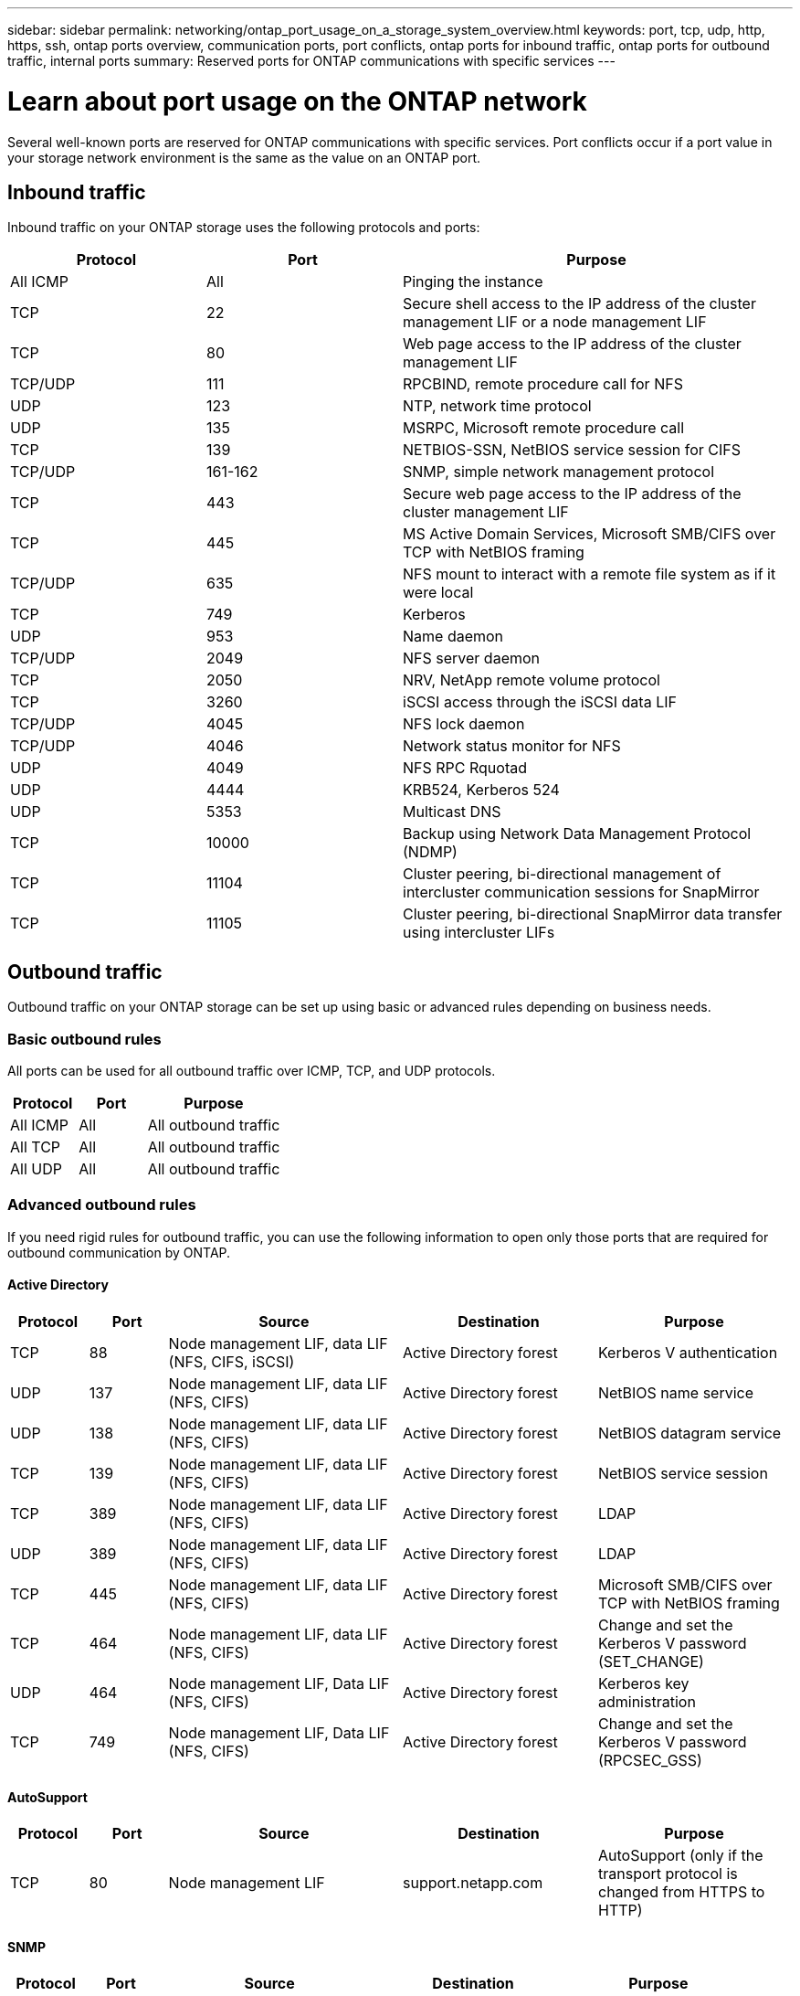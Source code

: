 ---
sidebar: sidebar
permalink: networking/ontap_port_usage_on_a_storage_system_overview.html
keywords: port, tcp, udp, http, https, ssh, ontap ports overview, communication ports, port conflicts, ontap ports for inbound traffic, ontap ports for outbound traffic, internal ports
summary: Reserved ports for ONTAP communications with specific services
---

= Learn about port usage on the ONTAP network
:hardbreaks:
:nofooter:
:icons: font
:linkattrs:
:imagesdir: ../media/


[.lead]
Several well-known ports are reserved for ONTAP communications with specific services. Port conflicts occur if a port value in your storage network environment is the same as the value on an ONTAP port.

== Inbound traffic

Inbound traffic on your ONTAP storage uses the following protocols and ports:

[cols="25,25,50"]
|===

h|Protocol h|Port h|Purpose

|All ICMP
|All
|Pinging the instance

|TCP
|22
|Secure shell access to the IP address of the cluster management LIF or a node management LIF

|TCP
|80
|Web page access to the IP address of the cluster management LIF

|TCP/UDP
|111
|RPCBIND, remote procedure call for NFS

|UDP
|123
|NTP, network time protocol

|UDP
|135
|MSRPC, Microsoft remote procedure call

|TCP
|139
|NETBIOS-SSN, NetBIOS service session for CIFS

|TCP/UDP
|161-162
|SNMP, simple network management protocol

|TCP
|443
|Secure web page access to the IP address of the cluster management LIF

|TCP
|445
|MS Active Domain Services, Microsoft SMB/CIFS over TCP with NetBIOS framing

|TCP/UDP
|635
|NFS mount to interact with a remote file system as if it were local

|TCP
|749
|Kerberos

|UDP
|953
|Name daemon

|TCP/UDP
|2049
|NFS server daemon

|TCP
|2050
|NRV, NetApp remote volume protocol

|TCP
|3260
|iSCSI access through the iSCSI data LIF

|TCP/UDP
|4045
|NFS lock daemon

|TCP/UDP
|4046
|Network status monitor for NFS

|UDP
|4049
|NFS RPC Rquotad

|UDP
|4444
|KRB524, Kerberos 524

|UDP
|5353
|Multicast DNS

|TCP
|10000
|Backup using Network Data Management Protocol (NDMP)

|TCP
|11104
|Cluster peering, bi-directional management of intercluster communication sessions for SnapMirror

|TCP
|11105
|Cluster peering, bi-directional SnapMirror data transfer using intercluster LIFs

|===

== Outbound traffic

Outbound traffic on your ONTAP storage can be set up using basic or advanced rules depending on business needs.

=== Basic outbound rules

All ports can be used for all outbound traffic over ICMP, TCP, and UDP protocols.

[cols="25,25,50"]
|===

h|Protocol h|Port h|Purpose

|All ICMP
|All
|All outbound traffic

|All TCP
|All
|All outbound traffic

|All UDP
|All
|All outbound traffic

|===

=== Advanced outbound rules

If you need rigid rules for outbound traffic, you can use the following information to open only those ports that are required for outbound communication by ONTAP.

==== Active Directory 

[cols="10,10,30,25,25"]
|===

h|Protocol h|Port h|Source h|Destination h|Purpose

|TCP
|88
|Node management LIF, data LIF (NFS, CIFS, iSCSI)
|Active Directory forest
|Kerberos V authentication

|UDP
|137
|Node management LIF, data LIF (NFS, CIFS)
|Active Directory forest
|NetBIOS name service

|UDP
|138
|Node management LIF, data LIF (NFS, CIFS)
|Active Directory forest
|NetBIOS datagram service

|TCP
|139
|Node management LIF, data LIF (NFS, CIFS)
|Active Directory forest
|NetBIOS service session

|TCP
|389
|Node management LIF, data LIF (NFS, CIFS)
|Active Directory forest
|LDAP

|UDP
|389
|Node management LIF, data LIF (NFS, CIFS)
|Active Directory forest
|LDAP

|TCP
|445
|Node management LIF, data LIF (NFS, CIFS)
|Active Directory forest
|Microsoft SMB/CIFS over TCP with NetBIOS framing

|TCP
|464
|Node management LIF, data LIF (NFS, CIFS)
|Active Directory forest
|Change and set the Kerberos V password (SET_CHANGE)

|UDP
|464
|Node management LIF, Data LIF (NFS, CIFS)
|Active Directory forest
|Kerberos key administration

|TCP
|749
|Node management LIF, Data LIF (NFS, CIFS)
|Active Directory forest
|Change and set the Kerberos V password (RPCSEC_GSS)

|===

==== AutoSupport 

[cols="10,10,30,25,25"]
|===

h|Protocol h|Port h|Source h|Destination h|Purpose

|TCP
|80
|Node management LIF 
|support.netapp.com
|AutoSupport (only if the transport protocol is changed from HTTPS to HTTP)

|===

==== SNMP 

[cols="10,10,30,25,25"]
|===

h|Protocol h|Port h|Source h|Destination h|Purpose

|TCP/UDP
|162
|Node management LIF 
|Monitor server
|Monitoring by SNMP traps

|===

==== SnapMirror 

[cols="10,10,30,25,25"]
|===

h|Protocol h|Port h|Source h|Destination h|Purpose

|TCP
|11104
|Intercluster LIF
|ONTAP intercluster LIFs
|Management of intercluster communication sessions for SnapMirror

|===

==== Other services 

[cols="10,10,30,25,25"]
|===

h|Protocol h|Port h|Source h|Destination h|Purpose

|TCP
|25
|Node management LIF
|Mail server
|SMTP alerts, can be used for AutoSupport

|UDP
|53
|Node management LIF and data LIF (NFS, CIFS)
|DNS
|DNS

|UDP
|67
|Node management LIF
|DHCP
|DHCP server

|UDP
|68
|Node management LIF
|DHCP
|DHCP client for first-time setup

|UDP
|514
|Node management LIF
|Syslog server
|Syslog forward messages

|TCP
|5010
|Intercluster LIF
|Backup endpoint or restore endpoint
|Back up and restore operations for the Backup to S3 feature

|TCP
|18600 to 18699
|Node management LIF
|Destination servers
|NDMP copy

|===

// 27-MAR-2025 ONTAPDOC-2909
// 5-FEB-2025 ONTAPDOC-1454
// 8-DEC-2023, ONTAP GH-1152
// 7-DEC-2023, ONTAP GH-1133 and overview title rename for detail
// 2023 Feb 23, Public PR 819
// Created with NDAC Version 2.0 (August 17, 2020)
// restructured: March 2021
// enhanced keywords May 2021
// merged network ports Sep 2021